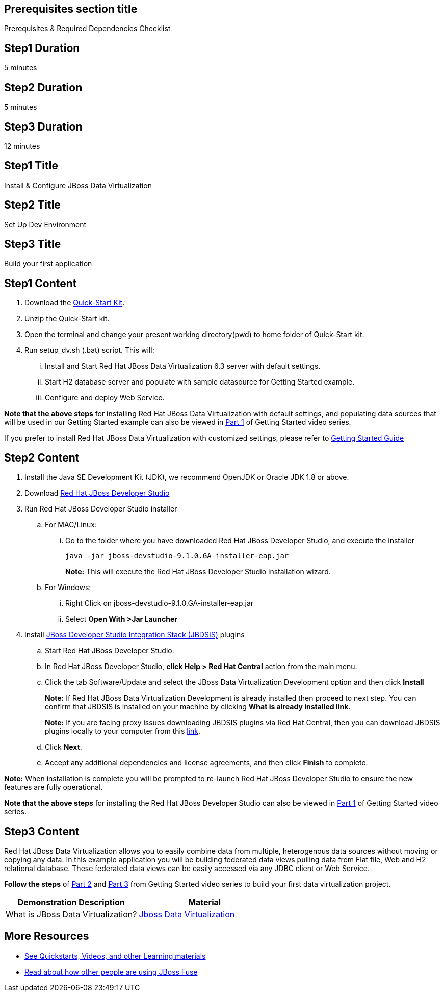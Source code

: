 :awestruct-layout: product-get-started
:awestruct-interpolate: true

== Prerequisites section title
Prerequisites &#38; Required Dependencies Checklist

== Step1 Duration
5 minutes

== Step2 Duration
5 minutes

== Step3 Duration
12 minutes

== Step1 Title
Install & Configure JBoss Data Virtualization

== Step2 Title
Set Up Dev Environment

== Step3 Title
Build your first application


== Step1 Content
1. Download the https://developers.redhat.com/download-manager/file/dv_quickstart-2.1.0-dist.zip[Quick-Start Kit].
2. Unzip the Quick-Start kit.
3. Open the terminal and change your present working directory(pwd) to home folder of Quick-Start kit.
4. Run setup_dv.sh (.bat) script. This will:
... Install and Start Red Hat JBoss Data Virtualization 6.3 server with default settings.
... Start H2 database server and populate with sample datasource for Getting Started example.
... Configure and deploy Web Service.

*Note that the above steps* for installing Red Hat JBoss Data Virtualization with default settings, and populating data sources that will be used in our Getting Started example can also be viewed in https://vimeo.com/178920385[Part 1] of Getting Started video series.

If you prefer to install Red Hat JBoss Data Virtualization with customized settings, please refer to https://access.redhat.com/documentation/en/red-hat-jboss-data-virtualization/6.3/paged/getting-started-guide/[Getting Started Guide] 


== Step2 Content

1.	Install the Java SE Development Kit (JDK), we recommend OpenJDK or Oracle JDK 1.8 or above.
2.	Download http://developers.redhat.com/products/devstudio/download/[Red Hat JBoss Developer Studio]
3.	Run Red Hat JBoss Developer Studio installer
.. For MAC/Linux:
... Go to the folder where you have downloaded Red Hat JBoss Developer Studio, and execute the installer
+
`java -jar jboss-devstudio-9.1.0.GA-installer-eap.jar`
+
*Note:* This will execute the Red Hat JBoss Developer Studio installation wizard.
+
..	For Windows:
+
...	Right Click on jboss-devstudio-9.1.0.GA-installer-eap.jar
...	Select *Open With >Jar Launcher*
+
4.	Install http://tools.jboss.org/downloads/devstudio_is/[JBoss Developer Studio Integration Stack (JBDSIS)] plugins
..	Start Red Hat JBoss Developer Studio.
..	In Red Hat JBoss Developer Studio, *click Help > Red Hat Central* action from the main menu.
..  Click the tab Software/Update and select the JBoss Data Virtualization Development option and then click *Install*
+
*Note:* If Red Hat JBoss Data Virtualization Development is already installed then proceed to next step. You can confirm that JBDSIS is installed on your machine by clicking *What is already installed link*.
+
*Note:* If you are facing proxy issues downloading JBDSIS plugins via Red Hat Central, then you can download JBDSIS plugins locally to your computer from this http://tools.jboss.org/downloads/devstudio_is/[link].
+
..	Click *Next*.
..	Accept any additional dependencies and license agreements, and then click *Finish* to complete.

*Note:* When installation is complete you will be prompted to re-launch Red Hat JBoss Developer Studio to ensure the new features are fully operational.

*Note that the above steps* for installing the Red Hat JBoss Developer Studio can also be viewed in https://vimeo.com/178920385[Part 1] of Getting Started video series.

== Step3 Content
Red Hat JBoss Data Virtualization allows you to easily combine data from multiple, heterogenous data sources without moving or copying any data. In this example application you will be building federated data views pulling data from Flat file, Web and H2 relational database. These federated data views can be easily accessed via any JDBC client or Web Service.

*Follow the steps* of https://vimeo.com/178933702[Part 2] and https://vimeo.com/178933177[Part 3] from Getting Started video series to build your first data virtualization project.


|===
|Demonstration Description | Material

|What is JBoss Data Virtualization?
|https://vimeo.com/150192169[Jboss Data Virtualization]

|===

== More Resources

* link:../learn[See Quickstarts, Videos, and other Learning materials]
* link:../buzz[Read about how other people are using JBoss Fuse]
